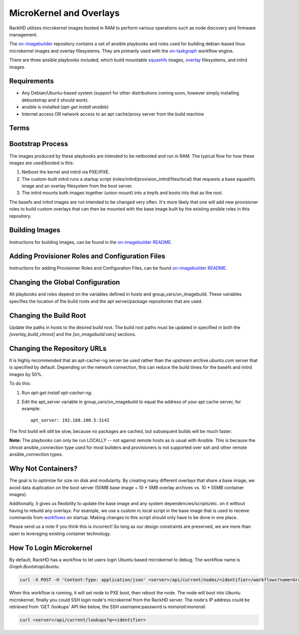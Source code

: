 MicroKernel and Overlays
----------------------------------------------------------

RackHD utilizes microkernel images booted in RAM to perform various operations such as node discovery and firmware management.

The `on-imagebuilder`_ repository contains a set of ansible playbooks and roles used for building
debian-based linux microkernel images and overlay filesystems. They are primarily used with
the `on-taskgraph`_ workflow engine.

.. _on-imagebuilder: https://github.com/rackhd/on-imagebuilder
.. _on-taskgraph: https://github.com/rackhd/on-taskgraph

There are three ansible playbooks included, which build mountable
`squashfs`_ images, `overlay`_ filesystems, and initrd images.

.. _squashfs: https://en.wikipedia.org/wiki/SquashFS
.. _overlay: https://en.wikipedia.org/wiki/OverlayFS

Requirements
~~~~~~~~~~~~~~~~~~~~~~~~~~

- Any Debian/Ubuntu-based system (support for other distributions coming soon, however simply installing debootstrap and it should work).
- ansible is installed (`apt-get install ansible`)
- Internet access OR network access to an apt cache/proxy server from the build machine


Terms
~~~~~~~~~~~~~~~~~~~~~~~~~

.. list-table::
   :widths: 20 80
   :header-rows: 1a

   * - Term
     - Description
   * - Base Image
     - This is a lightweight debian filesystem packaged up as a mountable squashfs image. Essentially, it's just a `debootstrap`_ minbase filesystem with some added configurations and packages. It is ~50mb squashed and occupies ~120mb of space when mounted. The base image[s] are used as a shared image that different overlays can be built and mounted with, and take 3-5 minutes to build.
   * - overlay filesystem
     - The overlay filesystem is a gzipped cpio archive of copy-on-write changes made to a mounted base image. Usually an overlay filesystem just contains a few packages and/or shell scripts, and is often under 10mb in size and takes under a minute to build.
   * - provisioner
     - An ansible role used to specify changes that should be made to the filesystem of an initrd, base image or overlay (e.g. extra packages, scripts, files).

.. _debootstrap: https://wiki.debian.org/Debootstrap




Bootstrap Process
~~~~~~~~~~~~~~~~~~~~~~~~~

The images produced by these playbooks are intended to be netbooted and run in RAM.
The typical flow for how these images are used/booted is this:

1. Netboot the kernel and initrd via PXE/iPXE.
2. The custom-built initrd runs a startup script (roles/initrd/provision_initrd/files/local) that requests a base squashfs image and an overlay filesystem from the boot server.
3. The initrd mounts both images together (union mount) into a tmpfs and boots into that as the root.

The basefs and initrd images are not intended to be changed very often. It's more likely
that one will add new provisioner roles to build custom overlays that can then be mounted
with the base image built by the existing ansible roles in this repository.



Building Images
~~~~~~~~~~~~~~~~~~~~~~~~~~~~

Instructions for building images, can be found in the `on-imagebuilder README`_.


Adding Provisioner Roles and Configuration Files
~~~~~~~~~~~~~~~~~~~~~~~~~~~~~~~~~~~~~~~~~~~~~~~~~~~~~~~~~

Instructions for adding Provisioner Roles and Configuration Files, can be found `on-imagebuilder README`_.

.. _on-imagebuilder README: https://github.com/RackHD/on-imagebuilder/blob/master/README.md

Changing the Global Configuration
~~~~~~~~~~~~~~~~~~~~~~~~~~~~~~~~~~~~~~~~~

All playbooks and roles depend on the variables defined in hosts and group_vars/on_imagebuild.
These variables specifies the location of the build roots and the apt server/package repositories that are used.

Changing the Build Root
~~~~~~~~~~~~~~~~~~~~~~~~~~~~~~~~~

Update the paths in hosts to the desired build root. The build root paths must be updated in specified in both the *[overlay_build_chroot]* and the *[on_imagebuild:vars]* sections.


Changing the Repository URLs
~~~~~~~~~~~~~~~~~~~~~~~~~~~~~~~~~~~~~~~


It is highly recommended that an apt-cacher-ng server be used rather than the upstream
archive.ubuntu.com server that is specified by default. Depending on the network connection,
this can reduce the build times for the basefs and initrd images by 50%.

To do this:

1. Run *apt-get install apt-cacher-ng*.
2. Edit the apt_server variable in group_vars/on_imagebuild to equal the address of your apt cache server, for example::

             apt_server: 192.168.100.5:3142


The first build will still be slow, because no packages are cached, but subsequent builds will be much faster.


**Note:** The playbooks can only be run LOCALLY -- not against remote hosts as
is usual with Ansible. This is because the chroot ansible_connection type
used for most builders and provisioners is not supported over ssh and
other remote ansible_connection types.


Why Not Containers?
~~~~~~~~~~~~~~~~~~~~~~~~~~~~~

The goal is to optimize for size on disk and modularity. By creating many
different overlays that share a base image, we avoid data duplication on the
boot server (50MB base image + 10 * 5MB overlay archives vs. 10 * 55MB container
images).

Additionally, it gives us flexibility to update the base image
and any system dependencies/scripts/etc. on it without having to rebuild
any overlays. For example, we use a custom rc.local script in the base image
that is used to receive commands from `workflows`_ on startup. Making
changes to this script should only have to be done in one place.

.. _workflows: https://github.com/rackhd/on-tasks

Please send us a note if you think this is incorrect! So long as our design
constraints are preserved, we are more than open to leveraging existing container
technology.

How To Login Microkernel
~~~~~~~~~~~~~~~~~~~~~~~~
By default, RackHD has a workflow to let users login Ubuntu based microkernel to debug.
The workflow name is `Graph.BootstrapUbuntu`.

.. code-block:: REST

    curl -X POST -H 'Content-Type: application/json' <server>/api/current/nodes/<identifier>/workflows?name=Graph.BootstrapUbuntu

When this workflow is running, it will set node to PXE boot, then reboot the node.
The node will boot into Ubuntu microkernel, finally you could SSH login node's microkernel from the RackHD server.
The node's IP address could be retrieved from 'GET /lookups' API like below,
the SSH username:password is `monorail:monorail`.

.. code-block:: REST

    curl <server>/api/current/lookups?q=<identifier>
